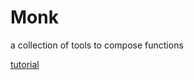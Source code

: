 * Monk
a collection of tools to compose functions

   [[file:test/monk/tutorial.clj][tutorial]]

   [[file:zen.png]]
